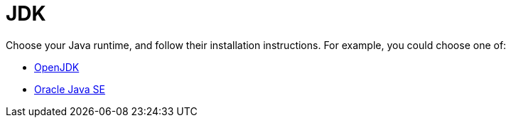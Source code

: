 ifdef::context[:parent-context: {context}]
[id="jdk_{context}"]
= JDK
:context: jdk

Choose your Java runtime, and follow their installation instructions. For example, you could choose one of:

* link:http://openjdk.java.net/install/[OpenJDK]
* link:http://www.java.com/en/download/manual.jsp[Oracle Java SE]


ifdef::parent-context[:context: {parent-context}]
ifndef::parent-context[:!context:]